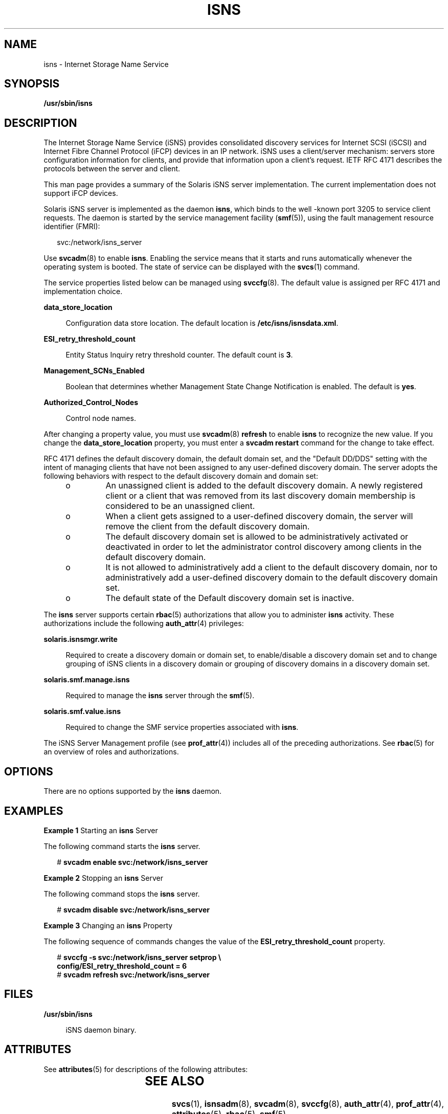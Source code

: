 '\" te
.\" Copyright (c) 2007, Sun Microsystems, Inc. All Rights Reserved
.\" The contents of this file are subject to the terms of the Common Development and Distribution License (the "License").  You may not use this file except in compliance with the License.
.\" You can obtain a copy of the license at usr/src/OPENSOLARIS.LICENSE or http://www.opensolaris.org/os/licensing.  See the License for the specific language governing permissions and limitations under the License.
.\" When distributing Covered Code, include this CDDL HEADER in each file and include the License file at usr/src/OPENSOLARIS.LICENSE.  If applicable, add the following below this CDDL HEADER, with the fields enclosed by brackets "[]" replaced with your own identifying information: Portions Copyright [yyyy] [name of copyright owner]
.TH ISNS 8 "Nov 8, 2007"
.SH NAME
isns \- Internet Storage Name Service
.SH SYNOPSIS
.LP
.nf
\fB/usr/sbin/isns\fR
.fi

.SH DESCRIPTION
.sp
.LP
The Internet Storage Name Service (iSNS) provides consolidated discovery
services for Internet SCSI (iSCSI) and Internet Fibre Channel Protocol (iFCP)
devices in an IP network.  iSNS uses a client/server mechanism: servers store
configuration  information for clients, and provide that information upon a
client's request. IETF RFC  4171 describes the protocols between the server and
client.
.sp
.LP
This man page provides a summary of the Solaris iSNS server implementation. The
current implementation does not support iFCP devices.
.sp
.LP
Solaris iSNS server is implemented as the daemon \fBisns\fR, which binds to the
well -known port 3205 to service client requests. The daemon is started by the
service management facility (\fBsmf\fR(5)), using the fault management resource
identifier (FMRI):
.sp
.in +2
.nf
svc:/network/isns_server
.fi
.in -2
.sp

.sp
.LP
Use \fBsvcadm\fR(8) to enable \fBisns\fR. Enabling the service means that it
starts and runs automatically whenever the operating system is booted. The
state of service can be displayed with the \fBsvcs\fR(1) command.
.sp
.LP
The service properties listed below can be managed using \fBsvccfg\fR(8). The
default value is assigned per RFC 4171 and implementation choice.
.sp
.ne 2
.na
\fB\fBdata_store_location\fR\fR
.ad
.sp .6
.RS 4n
Configuration data store location. The default location is
\fB/etc/isns/isnsdata.xml\fR.
.RE

.sp
.ne 2
.na
\fB\fBESI_retry_threshold_count\fR\fR
.ad
.sp .6
.RS 4n
Entity Status Inquiry retry threshold counter. The default count is \fB3\fR.
.RE

.sp
.ne 2
.na
\fB\fBManagement_SCNs_Enabled\fR\fR
.ad
.sp .6
.RS 4n
Boolean that determines whether Management State Change Notification is
enabled. The default is \fByes\fR.
.RE

.sp
.ne 2
.na
\fB\fBAuthorized_Control_Nodes\fR\fR
.ad
.sp .6
.RS 4n
Control node names.
.RE

.sp
.LP
After changing a property value, you must use \fBsvcadm\fR(8) \fBrefresh\fR to
enable \fBisns\fR to recognize the new value. If you change the
\fBdata_store_location\fR property, you must enter a \fBsvcadm restart\fR
command for the change to take effect.
.sp
.LP
RFC 4171 defines the default discovery domain, the default domain set, and the
"Default DD/DDS" setting with the intent of managing clients that have not been
assigned to any user-defined discovery domain. The server adopts the following
behaviors with respect to the default discovery domain and domain set:
.RS +4
.TP
.ie t \(bu
.el o
An unassigned client is added to the default discovery domain. A newly
registered client or a client that was removed from its last discovery domain
membership is considered to be an unassigned client.
.RE
.RS +4
.TP
.ie t \(bu
.el o
When a client gets assigned to a user-defined discovery domain, the server will
remove the client from the default discovery domain.
.RE
.RS +4
.TP
.ie t \(bu
.el o
The default discovery domain set is allowed to be administratively activated or
deactivated in order to let the administrator control discovery among clients
in the default discovery domain.
.RE
.RS +4
.TP
.ie t \(bu
.el o
It is not allowed to administratively add a client to the default discovery
domain, nor to administratively add a user-defined discovery domain to the
default discovery domain set.
.RE
.RS +4
.TP
.ie t \(bu
.el o
The default state of the Default discovery domain set is inactive.
.RE
.sp
.LP
The \fBisns\fR server supports certain \fBrbac\fR(5) authorizations that allow
you to administer \fBisns\fR activity. These authorizations include the
following \fBauth_attr\fR(4) privileges:
.sp
.ne 2
.na
\fB\fBsolaris.isnsmgr.write\fR\fR
.ad
.sp .6
.RS 4n
Required to create a discovery domain or domain set, to enable/disable a
discovery domain set and to change grouping of iSNS  clients in a discovery
domain or grouping of discovery domains in a discovery domain set.
.RE

.sp
.ne 2
.na
\fB\fBsolaris.smf.manage.isns\fR\fR
.ad
.sp .6
.RS 4n
Required to manage the \fBisns\fR server through  the \fBsmf\fR(5).
.RE

.sp
.ne 2
.na
\fB\fBsolaris.smf.value.isns\fR\fR
.ad
.sp .6
.RS 4n
Required to change the SMF service properties associated with \fBisns\fR.
.RE

.sp
.LP
The iSNS Server Management profile (see \fBprof_attr\fR(4)) includes all of the
preceding authorizations. See \fBrbac\fR(5) for an overview of roles and
authorizations.
.SH OPTIONS
.sp
.LP
There are no options supported by the \fBisns\fR daemon.
.SH EXAMPLES
.LP
\fBExample 1 \fRStarting an \fBisns\fR Server
.sp
.LP
The following command starts the \fBisns\fR server.

.sp
.in +2
.nf
# \fBsvcadm enable svc:/network/isns_server\fR
.fi
.in -2
.sp

.LP
\fBExample 2 \fRStopping an \fBisns\fR Server
.sp
.LP
The following command stops the \fBisns\fR server.

.sp
.in +2
.nf
# \fBsvcadm disable svc:/network/isns_server\fR
.fi
.in -2
.sp

.LP
\fBExample 3 \fRChanging an \fBisns\fR Property
.sp
.LP
The following sequence of commands changes the value of the
\fBESI_retry_threshold_count\fR property.

.sp
.in +2
.nf
# \fBsvccfg -s svc:/network/isns_server setprop \e
config/ESI_retry_threshold_count = 6\fR
# \fBsvcadm refresh svc:/network/isns_server\fR
.fi
.in -2
.sp

.SH FILES
.sp
.ne 2
.na
\fB\fB/usr/sbin/isns\fR\fR
.ad
.sp .6
.RS 4n
iSNS daemon binary.
.RE

.SH ATTRIBUTES
.sp
.LP
See \fBattributes\fR(5) for descriptions of the following attributes:
.sp

.sp
.TS
box;
c | c
l | l .
ATTRIBUTE TYPE	ATTRIBUTE VALUE
_
Interface Stability	Standard
.TE

.SH SEE ALSO
.sp
.LP
\fBsvcs\fR(1), \fBisnsadm\fR(8), \fBsvcadm\fR(8), \fBsvccfg\fR(8),
\fBauth_attr\fR(4), \fBprof_attr\fR(4), \fBattributes\fR(5), \fBrbac\fR(5),
\fBsmf\fR(5)
.SH NOTES
.sp
.LP
It is strongly recommended that you restart the server (\fBsvcadm restart\fR)
after a service property is changed. This allows the server to apply a uniform
setting for existing and new clients.
.sp
.LP
A control node, as described in RFC 4171, is not required to administer the
server. Control node operations can be achieved through the \fBisnsadm\fR(8)
command interface on the local host. For example, \fBisnsadm\fR enables you to
create a discovery domain and a discovery domain set and to add a member to it,
in order to create discovery domain and discovery domain set associations.
